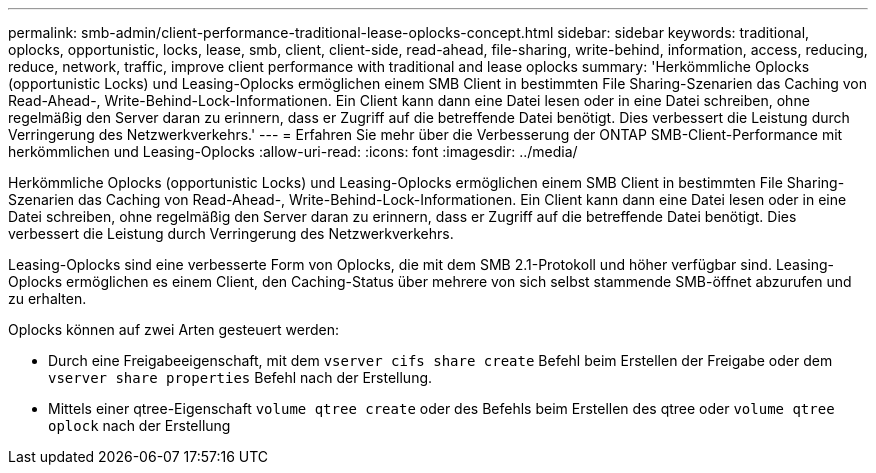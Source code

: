 ---
permalink: smb-admin/client-performance-traditional-lease-oplocks-concept.html 
sidebar: sidebar 
keywords: traditional, oplocks, opportunistic, locks, lease, smb, client, client-side, read-ahead, file-sharing, write-behind, information, access, reducing, reduce, network, traffic, improve client performance with traditional and lease oplocks 
summary: 'Herkömmliche Oplocks (opportunistic Locks) und Leasing-Oplocks ermöglichen einem SMB Client in bestimmten File Sharing-Szenarien das Caching von Read-Ahead-, Write-Behind-Lock-Informationen. Ein Client kann dann eine Datei lesen oder in eine Datei schreiben, ohne regelmäßig den Server daran zu erinnern, dass er Zugriff auf die betreffende Datei benötigt. Dies verbessert die Leistung durch Verringerung des Netzwerkverkehrs.' 
---
= Erfahren Sie mehr über die Verbesserung der ONTAP SMB-Client-Performance mit herkömmlichen und Leasing-Oplocks
:allow-uri-read: 
:icons: font
:imagesdir: ../media/


[role="lead"]
Herkömmliche Oplocks (opportunistic Locks) und Leasing-Oplocks ermöglichen einem SMB Client in bestimmten File Sharing-Szenarien das Caching von Read-Ahead-, Write-Behind-Lock-Informationen. Ein Client kann dann eine Datei lesen oder in eine Datei schreiben, ohne regelmäßig den Server daran zu erinnern, dass er Zugriff auf die betreffende Datei benötigt. Dies verbessert die Leistung durch Verringerung des Netzwerkverkehrs.

Leasing-Oplocks sind eine verbesserte Form von Oplocks, die mit dem SMB 2.1-Protokoll und höher verfügbar sind. Leasing-Oplocks ermöglichen es einem Client, den Caching-Status über mehrere von sich selbst stammende SMB-öffnet abzurufen und zu erhalten.

Oplocks können auf zwei Arten gesteuert werden:

* Durch eine Freigabeeigenschaft, mit dem `vserver cifs share create` Befehl beim Erstellen der Freigabe oder dem `vserver share properties` Befehl nach der Erstellung.
* Mittels einer qtree-Eigenschaft `volume qtree create` oder des Befehls beim Erstellen des qtree oder `volume qtree oplock` nach der Erstellung

